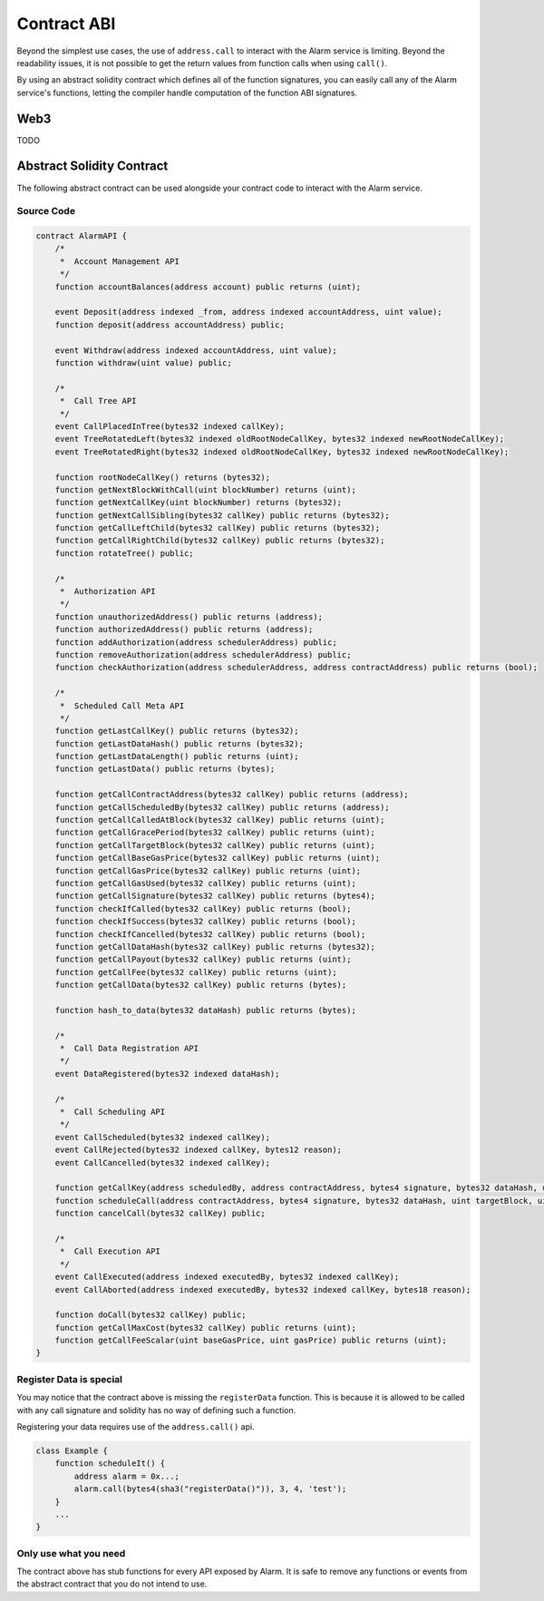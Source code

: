 Contract ABI
============

Beyond the simplest use cases, the use of ``address.call`` to interact with the
Alarm service is limiting.  Beyond the readability issues, it is not possible
to get the return values from function calls when using ``call()``.

By using an abstract solidity contract which defines all of the function
signatures, you can easily call any of the Alarm service's functions, letting
the compiler handle computation of the function ABI signatures.

Web3
----

TODO

Abstract Solidity Contract
--------------------------

The following abstract contract can be used alongside your contract code to
interact with the Alarm service.


Source Code
^^^^^^^^^^^

.. code-block::

    contract AlarmAPI {
        /*
         *  Account Management API
         */
        function accountBalances(address account) public returns (uint);

        event Deposit(address indexed _from, address indexed accountAddress, uint value);
        function deposit(address accountAddress) public;

        event Withdraw(address indexed accountAddress, uint value);
        function withdraw(uint value) public;

        /*
         *  Call Tree API
         */
        event CallPlacedInTree(bytes32 indexed callKey);
        event TreeRotatedLeft(bytes32 indexed oldRootNodeCallKey, bytes32 indexed newRootNodeCallKey);
        event TreeRotatedRight(bytes32 indexed oldRootNodeCallKey, bytes32 indexed newRootNodeCallKey);

        function rootNodeCallKey() returns (bytes32);
        function getNextBlockWithCall(uint blockNumber) returns (uint);
        function getNextCallKey(uint blockNumber) returns (bytes32);
        function getNextCallSibling(bytes32 callKey) public returns (bytes32);
        function getCallLeftChild(bytes32 callKey) public returns (bytes32);
        function getCallRightChild(bytes32 callKey) public returns (bytes32);
        function rotateTree() public;

        /*
         *  Authorization API
         */
        function unauthorizedAddress() public returns (address);
        function authorizedAddress() public returns (address);
        function addAuthorization(address schedulerAddress) public;
        function removeAuthorization(address schedulerAddress) public;
        function checkAuthorization(address schedulerAddress, address contractAddress) public returns (bool);

        /*
         *  Scheduled Call Meta API
         */
        function getLastCallKey() public returns (bytes32);
        function getLastDataHash() public returns (bytes32);
        function getLastDataLength() public returns (uint);
        function getLastData() public returns (bytes);

        function getCallContractAddress(bytes32 callKey) public returns (address);
        function getCallScheduledBy(bytes32 callKey) public returns (address);
        function getCallCalledAtBlock(bytes32 callKey) public returns (uint);
        function getCallGracePeriod(bytes32 callKey) public returns (uint);
        function getCallTargetBlock(bytes32 callKey) public returns (uint);
        function getCallBaseGasPrice(bytes32 callKey) public returns (uint);
        function getCallGasPrice(bytes32 callKey) public returns (uint);
        function getCallGasUsed(bytes32 callKey) public returns (uint);
        function getCallSignature(bytes32 callKey) public returns (bytes4);
        function checkIfCalled(bytes32 callKey) public returns (bool);
        function checkIfSuccess(bytes32 callKey) public returns (bool);
        function checkIfCancelled(bytes32 callKey) public returns (bool);
        function getCallDataHash(bytes32 callKey) public returns (bytes32);
        function getCallPayout(bytes32 callKey) public returns (uint);
        function getCallFee(bytes32 callKey) public returns (uint);
        function getCallData(bytes32 callKey) public returns (bytes);

        function hash_to_data(bytes32 dataHash) public returns (bytes);

        /*
         *  Call Data Registration API
         */
        event DataRegistered(bytes32 indexed dataHash);

        /*
         *  Call Scheduling API
         */
        event CallScheduled(bytes32 indexed callKey);
        event CallRejected(bytes32 indexed callKey, bytes12 reason);
        event CallCancelled(bytes32 indexed callKey);

        function getCallKey(address scheduledBy, address contractAddress, bytes4 signature, bytes32 dataHash, uint targetBlock, uint8 gracePeriod, uint nonce) public returns (bytes32);
        function scheduleCall(address contractAddress, bytes4 signature, bytes32 dataHash, uint targetBlock, uint8 gracePeriod, uint nonce) public;
        function cancelCall(bytes32 callKey) public;

        /*
         *  Call Execution API
         */
        event CallExecuted(address indexed executedBy, bytes32 indexed callKey);
        event CallAborted(address indexed executedBy, bytes32 indexed callKey, bytes18 reason);

        function doCall(bytes32 callKey) public;
        function getCallMaxCost(bytes32 callKey) public returns (uint);
        function getCallFeeScalar(uint baseGasPrice, uint gasPrice) public returns (uint);
    }

Register Data is special
^^^^^^^^^^^^^^^^^^^^^^^^

You may notice that the contract above is missing the ``registerData``
function.  This is because it is allowed to be called with any call signature
and solidity has no way of defining such a function.

Registering your data requires use of the ``address.call()`` api.

.. code-block::

    class Example {
        function scheduleIt() {
            address alarm = 0x...;
            alarm.call(bytes4(sha3("registerData()")), 3, 4, 'test');
        }
        ...
    }

Only use what you need
^^^^^^^^^^^^^^^^^^^^^^

The contract above has stub functions for every API exposed by Alarm.  It is
safe to remove any functions or events from the abstract contract that you do
not intend to use.
